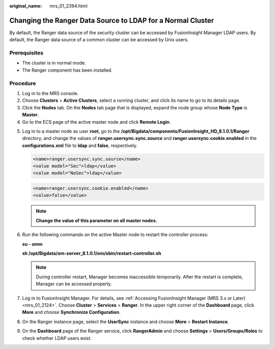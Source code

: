 :original_name: mrs_01_2394.html

.. _mrs_01_2394:

Changing the Ranger Data Source to LDAP for a Normal Cluster
============================================================

By default, the Ranger data source of the security cluster can be accessed by FusionInsight Manager LDAP users. By default, the Ranger data source of a common cluster can be accessed by Unix users.

Prerequisites
-------------

-  The cluster is in normal mode.
-  The Ranger component has been installed.

Procedure
---------

#. Log in to the MRS console.
#. Choose **Clusters** > **Active Clusters**, select a running cluster, and click its name to go to its details page.
#. Click the **Nodes** tab. On the **Nodes** tab page that is displayed, expand the node group whose **Node Type** is **Master**.
#. Go to the ECS page of the active master node and click **Remote Login**.

5. Log in to a master node as user **root**, go to the **/opt/Bigdata/components/FusionInsight_HD\_8.1.0.1/Ranger** directory, and change the values of **ranger.usersync.sync.source** and **ranger.usersync.cookie.enabled** in the **configurations.xml** file to **ldap** and **false**, respectively.

   .. code-block::

      <name>ranger.usersync.sync.source</name>
      <value model="Sec">ldap</value>
      <value model="NoSec">ldap</value>

   .. code-block::

      <name>ranger.usersync.cookie.enabled</name>
      <value>false</value>

   .. note::

      **Change the value of this parameter on all master nodes.**

6. Run the following commands on the active Master node to restart the controller process:

   **su - omm**

   **sh /opt/Bigdata/om-server\_8.1.0.1/om/sbin/restart-controller.sh**

   .. note::

      During controller restart, Manager becomes inaccessible temporarily. After the restart is complete, Manager can be accessed properly.

7. Log in to FusionInsight Manager. For details, see :ref:`Accessing FusionInsight Manager (MRS 3.x or Later) <mrs_01_2124>`. Choose **Cluster** > **Services** > **Ranger**. In the upper right corner of the **Dashboard** page, click **More** and choose **Synchronize Configuration**.

8. On the Ranger instance page, select the **UserSync** instance and choose **More** > **Restart Instance**.

9. On the **Dashboard** page of the Ranger service, click **RangerAdmin** and choose **Settings** > **Users/Groups/Roles** to check whether LDAP users exist.
